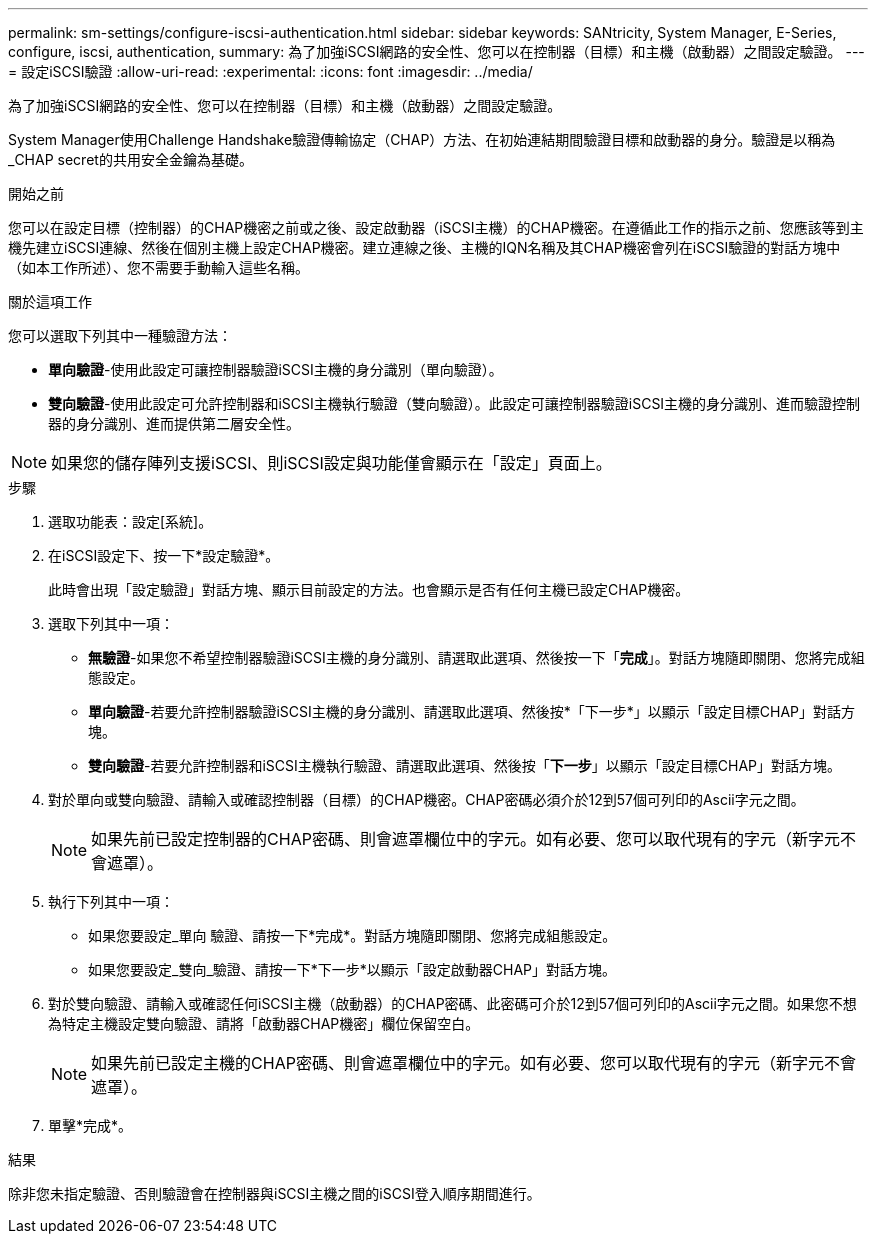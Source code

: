 ---
permalink: sm-settings/configure-iscsi-authentication.html 
sidebar: sidebar 
keywords: SANtricity, System Manager, E-Series, configure, iscsi, authentication, 
summary: 為了加強iSCSI網路的安全性、您可以在控制器（目標）和主機（啟動器）之間設定驗證。 
---
= 設定iSCSI驗證
:allow-uri-read: 
:experimental: 
:icons: font
:imagesdir: ../media/


[role="lead"]
為了加強iSCSI網路的安全性、您可以在控制器（目標）和主機（啟動器）之間設定驗證。

System Manager使用Challenge Handshake驗證傳輸協定（CHAP）方法、在初始連結期間驗證目標和啟動器的身分。驗證是以稱為_CHAP secret的共用安全金鑰為基礎。

.開始之前
您可以在設定目標（控制器）的CHAP機密之前或之後、設定啟動器（iSCSI主機）的CHAP機密。在遵循此工作的指示之前、您應該等到主機先建立iSCSI連線、然後在個別主機上設定CHAP機密。建立連線之後、主機的IQN名稱及其CHAP機密會列在iSCSI驗證的對話方塊中（如本工作所述）、您不需要手動輸入這些名稱。

.關於這項工作
您可以選取下列其中一種驗證方法：

* *單向驗證*-使用此設定可讓控制器驗證iSCSI主機的身分識別（單向驗證）。
* *雙向驗證*-使用此設定可允許控制器和iSCSI主機執行驗證（雙向驗證）。此設定可讓控制器驗證iSCSI主機的身分識別、進而驗證控制器的身分識別、進而提供第二層安全性。


[NOTE]
====
如果您的儲存陣列支援iSCSI、則iSCSI設定與功能僅會顯示在「設定」頁面上。

====
.步驟
. 選取功能表：設定[系統]。
. 在iSCSI設定下、按一下*設定驗證*。
+
此時會出現「設定驗證」對話方塊、顯示目前設定的方法。也會顯示是否有任何主機已設定CHAP機密。

. 選取下列其中一項：
+
** *無驗證*-如果您不希望控制器驗證iSCSI主機的身分識別、請選取此選項、然後按一下「*完成*」。對話方塊隨即關閉、您將完成組態設定。
** *單向驗證*-若要允許控制器驗證iSCSI主機的身分識別、請選取此選項、然後按*「下一步*」以顯示「設定目標CHAP」對話方塊。
** *雙向驗證*-若要允許控制器和iSCSI主機執行驗證、請選取此選項、然後按「*下一步*」以顯示「設定目標CHAP」對話方塊。


. 對於單向或雙向驗證、請輸入或確認控制器（目標）的CHAP機密。CHAP密碼必須介於12到57個可列印的Ascii字元之間。
+
[NOTE]
====
如果先前已設定控制器的CHAP密碼、則會遮罩欄位中的字元。如有必要、您可以取代現有的字元（新字元不會遮罩）。

====
. 執行下列其中一項：
+
** 如果您要設定_單向 驗證、請按一下*完成*。對話方塊隨即關閉、您將完成組態設定。
** 如果您要設定_雙向_驗證、請按一下*下一步*以顯示「設定啟動器CHAP」對話方塊。


. 對於雙向驗證、請輸入或確認任何iSCSI主機（啟動器）的CHAP密碼、此密碼可介於12到57個可列印的Ascii字元之間。如果您不想為特定主機設定雙向驗證、請將「啟動器CHAP機密」欄位保留空白。
+
[NOTE]
====
如果先前已設定主機的CHAP密碼、則會遮罩欄位中的字元。如有必要、您可以取代現有的字元（新字元不會遮罩）。

====
. 單擊*完成*。


.結果
除非您未指定驗證、否則驗證會在控制器與iSCSI主機之間的iSCSI登入順序期間進行。
